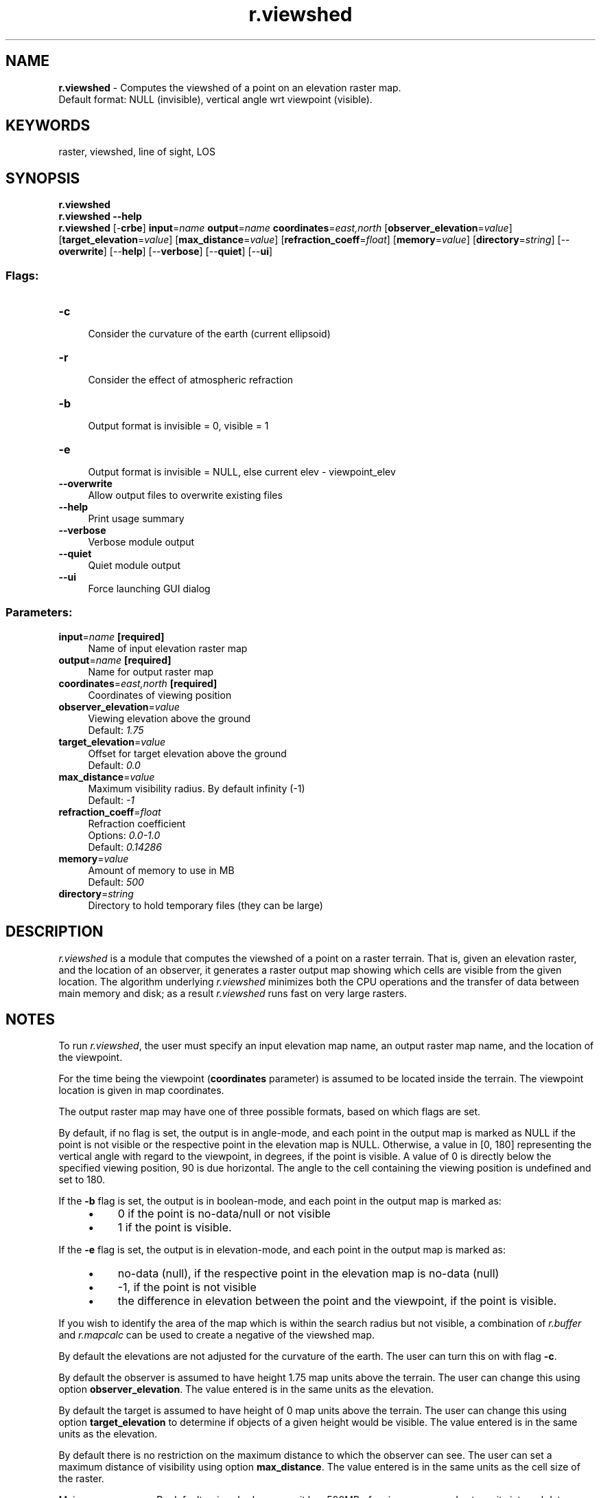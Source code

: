 .TH r.viewshed 1 "" "GRASS 7.8.5" "GRASS GIS User's Manual"
.SH NAME
\fI\fBr.viewshed\fR\fR  \- Computes the viewshed of a point on an elevation raster map.
.br
Default format: NULL (invisible), vertical angle wrt viewpoint (visible).
.SH KEYWORDS
raster, viewshed, line of sight, LOS
.SH SYNOPSIS
\fBr.viewshed\fR
.br
\fBr.viewshed \-\-help\fR
.br
\fBr.viewshed\fR [\-\fBcrbe\fR] \fBinput\fR=\fIname\fR \fBoutput\fR=\fIname\fR \fBcoordinates\fR=\fIeast,north\fR  [\fBobserver_elevation\fR=\fIvalue\fR]   [\fBtarget_elevation\fR=\fIvalue\fR]   [\fBmax_distance\fR=\fIvalue\fR]   [\fBrefraction_coeff\fR=\fIfloat\fR]   [\fBmemory\fR=\fIvalue\fR]   [\fBdirectory\fR=\fIstring\fR]   [\-\-\fBoverwrite\fR]  [\-\-\fBhelp\fR]  [\-\-\fBverbose\fR]  [\-\-\fBquiet\fR]  [\-\-\fBui\fR]
.SS Flags:
.IP "\fB\-c\fR" 4m
.br
Consider the curvature of the earth (current ellipsoid)
.IP "\fB\-r\fR" 4m
.br
Consider the effect of atmospheric refraction
.IP "\fB\-b\fR" 4m
.br
Output format is invisible = 0, visible = 1
.IP "\fB\-e\fR" 4m
.br
Output format is invisible = NULL, else current elev \- viewpoint_elev
.IP "\fB\-\-overwrite\fR" 4m
.br
Allow output files to overwrite existing files
.IP "\fB\-\-help\fR" 4m
.br
Print usage summary
.IP "\fB\-\-verbose\fR" 4m
.br
Verbose module output
.IP "\fB\-\-quiet\fR" 4m
.br
Quiet module output
.IP "\fB\-\-ui\fR" 4m
.br
Force launching GUI dialog
.SS Parameters:
.IP "\fBinput\fR=\fIname\fR \fB[required]\fR" 4m
.br
Name of input elevation raster map
.IP "\fBoutput\fR=\fIname\fR \fB[required]\fR" 4m
.br
Name for output raster map
.IP "\fBcoordinates\fR=\fIeast,north\fR \fB[required]\fR" 4m
.br
Coordinates of viewing position
.IP "\fBobserver_elevation\fR=\fIvalue\fR" 4m
.br
Viewing elevation above the ground
.br
Default: \fI1.75\fR
.IP "\fBtarget_elevation\fR=\fIvalue\fR" 4m
.br
Offset for target elevation above the ground
.br
Default: \fI0.0\fR
.IP "\fBmax_distance\fR=\fIvalue\fR" 4m
.br
Maximum visibility radius. By default infinity (\-1)
.br
Default: \fI\-1\fR
.IP "\fBrefraction_coeff\fR=\fIfloat\fR" 4m
.br
Refraction coefficient
.br
Options: \fI0.0\-1.0\fR
.br
Default: \fI0.14286\fR
.IP "\fBmemory\fR=\fIvalue\fR" 4m
.br
Amount of memory to use in MB
.br
Default: \fI500\fR
.IP "\fBdirectory\fR=\fIstring\fR" 4m
.br
Directory to hold temporary files (they can be large)
.SH DESCRIPTION
.PP
\fIr.viewshed\fR is a module that computes the viewshed of a
point on a raster terrain. That is, given an elevation raster, and the
location of an observer, it generates a raster output map showing
which cells are visible from the given location.
The algorithm underlying \fIr.viewshed\fR minimizes both the CPU
operations and the transfer of data between main memory and disk; as a
result \fIr.viewshed\fR runs fast on very large rasters.
.SH NOTES
To run \fIr.viewshed\fR, the user must specify an input elevation
map name, an output raster map name, and the location of the
viewpoint.
.PP
For the time being the viewpoint (\fBcoordinates\fR parameter) is
assumed to be located inside the terrain.  The viewpoint location is
given in map coordinates.
.PP
The output raster map may have one of three possible formats, based
on which flags are set.
.PP
By default, if no flag is set, the output is in angle\-mode, and
each point in the output map is marked as NULL if the point is not
visible or the respective point in the elevation map is NULL.
Otherwise, a value in [0, 180] representing the vertical angle with
regard to the viewpoint, in degrees, if the point is visible.
A value of 0 is directly below the specified viewing position,
90 is due horizontal. The angle to the cell containing the viewing
position is undefined and set to 180.
.PP
If the \fB\-b\fR flag is set, the output is in boolean\-mode, and each point
in the output map is marked as:
.RS 4n
.IP \(bu 4n
0 if the point is no\-data/null or not visible
.IP \(bu 4n
1 if the point is visible.
.RE
.PP
If the \fB\-e\fR flag is set, the output is in elevation\-mode, and each point
in the output map is marked as:
.RS 4n
.IP \(bu 4n
no\-data (null), if the respective point in the elevation map is no\-data (null)
.IP \(bu 4n
\-1, if the point is not visible
.IP \(bu 4n
the difference in elevation between the point and the viewpoint, if the point is visible.
.RE
.PP
If you wish to identify the area of the map which is within the search
radius but not visible, a combination of \fIr.buffer\fR and
\fIr.mapcalc\fR can be used to create
a negative of the viewshed map.
.PP
By default the elevations are not adjusted for the curvature of the
earth. The user can turn this on with flag
\fB\-c\fR.
.PP
By default the observer is assumed to have height 1.75 map units above
the terrain.  The user can change this using option
\fBobserver_elevation\fR. The value entered is in the same units as the
elevation.
.PP
By default the target is assumed to have height of 0 map units above the
terrain.  The user can change this using option
\fBtarget_elevation\fR to determine if objects of a given height would be
visible. The value entered is in the same units as the elevation.
.PP
By default there is no restriction on the maximum distance to which
the observer can see.  The user can set a maximum distance of
visibility using option \fBmax_distance\fR.  The value entered is in the
same units as the cell size of the raster.
.PP
Main memory usage: By default \fIr.viewshed\fR assumes it has
500MB of main memory, and sets up its internal data structures so that
it does not require more than this amount of RAM.  The user can set
the amount of memory used by the program by setting the
\fBmemory\fR to the number of MB of memory they would like to
be used.
.SS Memory mode
The algorithm can run in two modes: in internal memory, which
means that it keeps all necessary data structures in memory during the
computation. And in external memory, which means that the data
structures are external, i.e. on disk.  \fIr.viewshed\fR decides
which mode to run in using the amount of main memory specified by the
user.  The internal mode is (much) faster than the external mode.
.PP
Ideally, the user should specify on the command line the amount of
physical memory that is free for the program to use. Underestimating
the memory may result in \fIr.viewshed\fR running in external mode
instead of internal, which is slower. Overestimating the amount of
free memory may result in \fIr.viewshed\fR running in internal mode
and using virtual memory, which is slower than the external mode.
.SS The algorithm
\fIr.viewshed\fR uses the following model for determining
visibility: The height of a cell is assumed to be variable, and the
actual height of a point falling into a cell, but not identical the cell
center, is interpolated. Thus the terrain is viewed as a smooth surface.
Two points are visible to each other if their line\-of\-sight does not
intersect the terrain. The height for an arbitrary point x in the terrain
is interpolated from the 4 surrounding neighbours. This means that this
model does a bilinear interpolation of heights.
This model is suitable for both low and high resolution rasters as well
as terrain with flat and steep slopes.
.PP
The core of the algorithm is determining, for each cell, the
line\-of\-sight and its intersections with the cells in the terrain. For
a (square) grid of \fIn\fR cells, there can be \fIO(n
\u1/2\d)\fR cells that intersect the LOS. If we test every
single such cell for every point in the grid, this adds up to
\fIO(n\u3/2\d)\fR tests. We can do all these tests faster if
we re\-use information from one point to the next (two grid points that
are close to each other will be intersected by a lot of the same
points) and organize the computation differently.
.PP
More precisely, the algorithm uses a technique called \fIline
sweeping\fR: It considers a half\-line centered at the viewpoint, and
rotates it radially around the viewpoint, 360 degrees.  During the
sweep it keeps track of all the cells that intersect the sweep line at
that time; These are called the \fIactive\fR cells. A cell has 3
associated events: when it is first met by the sweep line and inserted
into the active structure; when it is last met by the sweep line and
deleted from the active structure; and when the sweep line passes over
its centerpoint, at which time its visibility is determined.  To
determine the visibility of a cell all cells that intersect the
line\-of\-sight must be active, so they are in the active structure.
The algorithm looks at all the active cells that are between the point
and the viewpoint, and finds the maximum gradient among these.  If the
cell\(cqs gradient is higher, it is marked as visible, whereas if it is
lower, it is marked as invisible.
.PP
For a (square) raster of \fIn\fR point in total, the standard
viewshed algorithm uses \fIO(n sqrt(n))= O(n\u3/2\d)\fR
time, while the sweep\-line algorithm uses \fIO(n lg n)\fR time.
This algorithm is efficient in terms of CPU operations and can be also
made efficient in terms of I/O\-operations.  For all details see the
REFERENCES below.
.PP
.TS
expand;
lw60 lw1 lw60.
T{
T}	 	T{
T}
.sp 1
T{
The sweep\-line.
T}	 	T{
The active cells.
T}
.sp 1
.TE
.SH EXAMPLES
Using the North Carolina dataset:  Compute viewshed from a observation
point (coordinates: 638728.087167, 220609.261501) which is 5 meters
above ground:
.br
.nf
\fC
g.region raster=elev_lid792_1m \-p
r.viewshed input=elev_lid792_1m output=elev_lid792_1m_viewshed coordinates=638728,220609 observer_elevation=5.0
\fR
.fi
.br
\fIViewshed shown on shaded terrain (observer position in the north\-east quadrant with white dot; 5m above ground)\fR
Using the Spearfish dataset:  calculating the viewpoint from top
of a mountain:
.br
.nf
\fC
g.region raster=elevation.10m
r.viewshed input=elevation.10m output=viewshed coordinates=598869,4916642 memory=800
\fR
.fi
.SH REFERENCES
.RS 4n
.IP \(bu 4n
Computing Visibility on Terrains in External Memory. Herman
Haverkort, Laura Toma and Yi Zhuang. In \fIACM Journal on Experimental
Algorithmics (JEA)\fR 13 (2009).
.IP \(bu 4n
Computing
Visibility on Terrains in External Memory. Herman Haverkort, Laura
Toma and Yi Zhuang. In the \fIProceedings of the 9th Workshop on
Algorithm Engineering and Experiments / Workshop on Analytic Algorithms
and Combinatorics (ALENEX/ANALCO 2007)\fR.
.RE
.SH SEE ALSO
\fI
r.mapcalc
\fR
.SH AUTHORS
.PP
Laura Toma (Bowdoin College): ltoma@bowdoin.edu
.PP
Yi Zhuang (Carnegie\-Mellon University): yzhuang@andrew.cmu.edu
.PP
William Richard (Bowdoin College): willster3021@gmail.com
.PP
Markus Metz
.SH SOURCE CODE
.PP
Available at: r.viewshed source code (history)
.PP
Main index |
Raster index |
Topics index |
Keywords index |
Graphical index |
Full index
.PP
© 2003\-2020
GRASS Development Team,
GRASS GIS 7.8.5 Reference Manual
